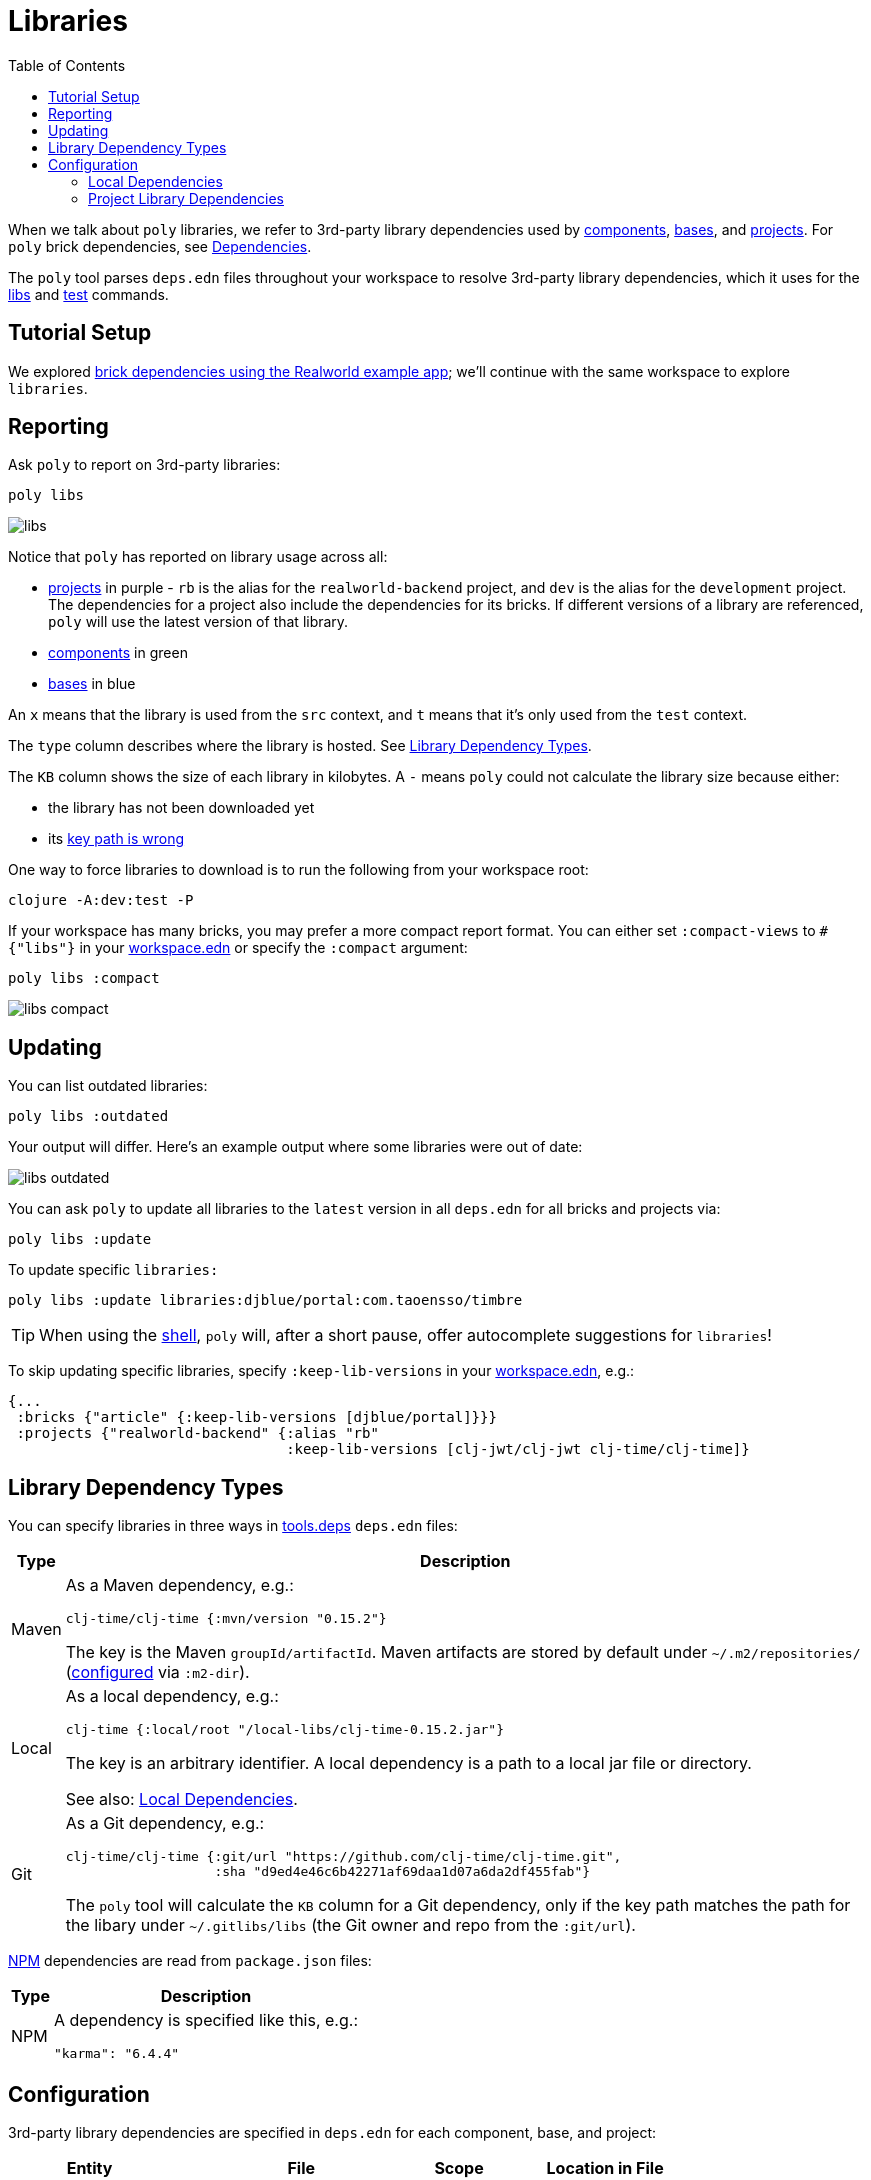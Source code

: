= Libraries
:toc:

When we talk about `poly` libraries, we refer to 3rd-party library dependencies used by xref:component.adoc[components], xref:base.adoc[bases], and xref:project.adoc[projects].
For `poly` brick dependencies, see xref:dependencies.adoc[Dependencies].

The `poly` tool parses `deps.edn` files throughout your workspace to resolve 3rd-party library dependencies, which it uses for the xref:commands.adoc#libs[libs] and xref:commands.adoc#test[test] commands.

== Tutorial Setup

We explored xref:dependencies.adoc#setup[brick dependencies using the Realworld example app]; we'll continue with the same workspace to explore `libraries`.

[[reporting]]
== Reporting

Ask `poly` to report on 3rd-party libraries:

[source,shell]
----
poly libs
----

image::images/libraries/output/libs.png[]

Notice that `poly` has reported on library usage across all:

* xref:project.adoc[projects] in purple - `rb` is the alias for the `realworld-backend` project, and `dev` is the alias for the `development` project.
The dependencies for a project also include the dependencies for its bricks.
If different versions of a library are referenced, `poly` will use the latest version of that library.
* xref:component.adoc[components] in green
* xref:base.adoc[bases] in blue

An `x` means that the library is used from the `src` context, and `t` means that it's only used from the `test` context.

The `type` column describes where the library is hosted. See <<lib-dep-types>>.

The `KB` column shows the size of each library in kilobytes.
A `-` means `poly` could not calculate the library size because either:

* the library has not been downloaded yet
* its xref:#key-path[key path is wrong]

****
One way to force libraries to download is to run the following from your workspace root:

[source,shell]
----
clojure -A:dev:test -P
----
****

[#compact-view]
If your workspace has many bricks, you may prefer a more compact report format.
You can either set `:compact-views` to `#{"libs"}` in your xref:workspace.adoc#workspace-edn[workspace.edn] or specify the `:compact` argument:

[source,shell]
----
poly libs :compact
----

image::images/libraries/output/libs-compact.png[]

== Updating

You can list outdated libraries:

[source,shell]
----
poly libs :outdated
----

Your output will differ.
Here's an example output where some libraries were out of date:

image::images/libraries/libs-outdated.png[]

[#update]
You can ask `poly` to update all libraries to the `latest` version in all `deps.edn` for all bricks and projects via:

[source,shell]
----
poly libs :update
----

To update specific `libraries:`

[source,shell]
----
poly libs :update libraries:djblue/portal:com.taoensso/timbre
----

TIP: When using the xref:shell.adoc[shell], `poly` will, after a short pause, offer autocomplete suggestions for `libraries`!

[[keep-lib-versions]]
To skip updating specific libraries, specify `:keep-lib-versions` in your xref:workspace.adoc#workspace-edn[workspace.edn], e.g.:

[source,clojure]
----
{...
 :bricks {"article" {:keep-lib-versions [djblue/portal]}}}
 :projects {"realworld-backend" {:alias "rb"
                                 :keep-lib-versions [clj-jwt/clj-jwt clj-time/clj-time]}
----

[[lib-dep-types]]
== Library Dependency Types
You can specify libraries in three ways in xref:tools-deps.adoc[tools.deps] `deps.edn` files:

[%autowidth]
|===
| Type | Description

| Maven
a| As a Maven dependency, e.g.:
[source,clojure]
----
clj-time/clj-time {:mvn/version "0.15.2"}
----
The key is the Maven `groupId/artifactId`.
Maven artifacts are stored by default under `~/.m2/repositories/` (xref:configuration.adoc#user[configured] via `:m2-dir`).

| Local
a| As a local dependency, e.g.:
[source,clojure]
----
clj-time {:local/root "/local-libs/clj-time-0.15.2.jar"}
----
The key is an arbitrary identifier.
A local dependency is a path to a local jar file or directory.

See also: <<local-deps>>.

| Git
a| As a Git dependency, e.g.:
[source,clojure]
----
clj-time/clj-time {:git/url "https://github.com/clj-time/clj-time.git",
                   :sha "d9ed4e46c6b42271af69daa1d07a6da2df455fab"}
----

[[key-path]]
The `poly` tool will calculate the `KB` column for a Git dependency, only if the key path matches the path for the libary under `~/.gitlibs/libs` (the Git owner and repo from the `:git/url`).
|===

https://en.wikipedia.org/wiki/Npm[NPM] dependencies are read from `package.json` files:

[%autowidth]
|===
| Type | Description

| NPM
a| A dependency is specified like this, e.g.:
[source,json]
----
"karma": "6.4.4"
----
|===

== Configuration

3rd-party library dependencies are specified in `deps.edn` for each component, base, and project:

[%autowidth]
|===
| Entity | File | Scope | Location in File

.2+| Components
.2+| [nowrap]`components/_COMPONENT-DIR_/deps.edn`
| src
| `:deps`
| test
| [nowrap]`:aliases > :test > :extra-deps`

.2+| Bases
.2+| [nowrap]`bases/_BASE-DIR_/deps.edn`
| src
| `:deps`
| test
| [nowrap]`:aliases > :test > :extra-deps`

.2+| Deployable projects
.2+| [nowrap]`projects/_PROJECT-DIR_/deps.edn`
| src
| `:deps`
| test
| [nowrap]`:aliases > :test > :extra-deps`

.2+| Development project
.2+| `./deps.edn`
| src
| [nowrap]`:aliases > :dev > :extra-deps`
| test
| [nowrap]`:aliases > :test > :extra-deps`

|===

[[local-deps]]
=== Local Dependencies

==== Distinguishing from Bricks
You'll remember that you also specify bricks and projects as `:local/root` dependencies.
The `poly` tool distinguishes brick dependencies from local 3rd-party library dependencies by their paths.
The `poly` tool understands that when a `:local/root` path starts with:

* `../../bases/` or `../../components/` for deployable projects
* or `bases/` or `components/` for the development project

that it is a `poly` brick xref:dependencies.adoc[dependency]; otherwise, it is considered a 3rd-party library dependency.

==== Differences from Tools.deps

When using the xref:tools-deps.adoc[tools.deps] CLI (i.e. `clojure` or `clj`), `:local/root` dependencies only inherit `:src` dependencies; `:test` dependencies are ignored.
The `poly` tool builds upon tools.deps but has its own xref:test-runners.adoc[test runner] that it invokes for the xref:commands.adoc#test[test] command.
Unlike the tools.deps CLI, the `poly` also inherits dependencies from the test context for `:local/root` dependencies.

If you want to run your tests directly from a project using the tools.deps CLI tool, you must duplicate test library dependencies from the bricks to the project's `deps.edn` file under `:aliases > :test > :extra-deps`.
If you only run tests with the built-in xref:commands.adoc#test[test] command, you don't have to worry about this.

=== Project Library Dependencies

The library dependencies for a project are the sum of all library dependencies that are indirectly included via its bricks, together with dependencies declared by the project itself.
If different versions of the same library dependency exist, then `poly` will use the latest version.

You can override the library version used for a project in its `deps.edn` file.
For example:

../projects/realworld-backend/deps.edn
[source,clojure]
----
{...
 :deps {poly/article  {:local/root "../../components/article"}
        poly/comment  {:local/root "../../components/comment"}
        poly/database {:local/root "../../components/database"}
        ...

 :override-deps {clj-time/clj-time {:mvn/version "0.15.1"}} ;; <1>
 ...
}
----
<1> Override version of `clj-time/clj-time` for this project

If you re-run the libs command:

image::images/libraries/output/libs-override.png[]

Notice that two versions of `clj-time` are listed and that the `realworld-backend` project now uses version `0.15.1`.

You can override project library dependencies for xref:project.adoc[projects] via `:override-deps` in the following places:

[%autowidth]
|===
| Entity | File | Scope | Location in File

.2+| Deployable projects
.2+|[nowrap]`projects/_PROJECT-DIR_/deps.edn`
| src
| `:override-deps`
| test
| [nowrap]`:aliases > :test > :override-deps`

.2+| Development project
.2+| `./deps.edn`
| src
| [nowrap]`:aliases > :dev > :override-deps`
| test
| [nowrap]`:aliases > :test > :override-deps`

|===

Overriding a library in the `src` scope will also affect the `test` scope.
If you override a library in the `test` scope, it will only affect the `test` scope.

